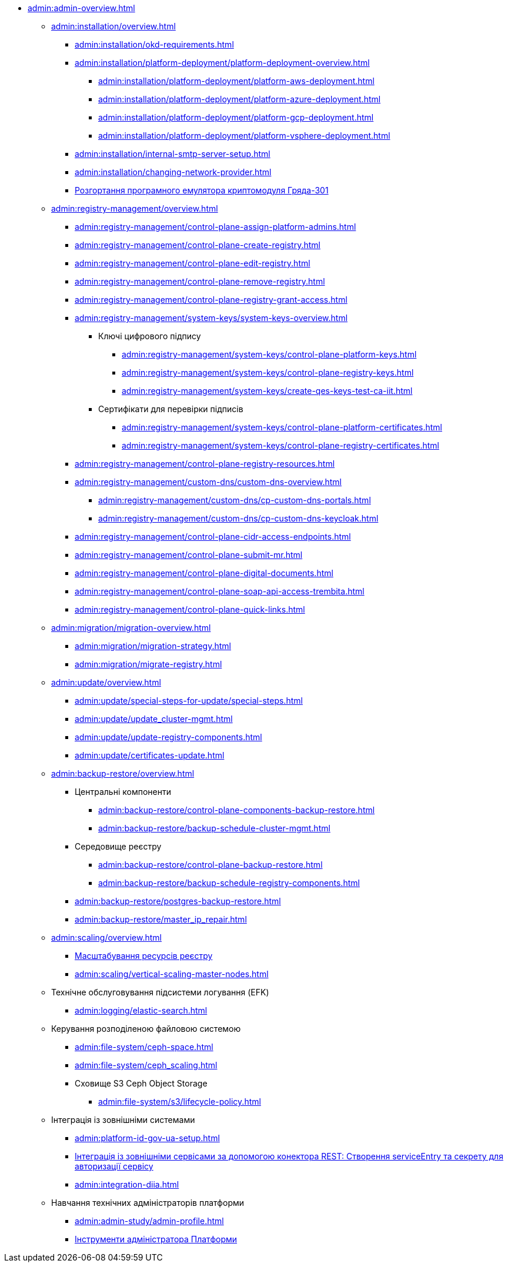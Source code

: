 //Адміністраторам платформи
* xref:admin:admin-overview.adoc[]
+
// ==================== Встановлення та налаштування ==================
** xref:admin:installation/overview.adoc[]
*** xref:admin:installation/okd-requirements.adoc[]
*** xref:admin:installation/platform-deployment/platform-deployment-overview.adoc[]
**** xref:admin:installation/platform-deployment/platform-aws-deployment.adoc[]
**** xref:admin:installation/platform-deployment/platform-azure-deployment.adoc[]
**** xref:admin:installation/platform-deployment/platform-gcp-deployment.adoc[]
**** xref:admin:installation/platform-deployment/platform-vsphere-deployment.adoc[]
*** xref:admin:installation/internal-smtp-server-setup.adoc[]
*** xref:admin:installation/changing-network-provider.adoc[]
*** xref:installation/griada/griada-301-deployment.adoc[Розгортання програмного емулятора криптомодуля Гряда-301]
+
//TODO:Update or deprecate*** xref:admin:user-management-auth/keycloak-create-users.adoc[]
+
// ====================== CONTROL PLANE =========================
** xref:admin:registry-management/overview.adoc[]
*** xref:admin:registry-management/control-plane-assign-platform-admins.adoc[]
*** xref:admin:registry-management/control-plane-create-registry.adoc[]
*** xref:admin:registry-management/control-plane-edit-registry.adoc[]
*** xref:admin:registry-management/control-plane-remove-registry.adoc[]
*** xref:admin:registry-management/control-plane-registry-grant-access.adoc[]
*** xref:admin:registry-management/system-keys/system-keys-overview.adoc[]
**** Ключі цифрового підпису
***** xref:admin:registry-management/system-keys/control-plane-platform-keys.adoc[]
***** xref:admin:registry-management/system-keys/control-plane-registry-keys.adoc[]
***** xref:admin:registry-management/system-keys/create-qes-keys-test-ca-iit.adoc[]
**** Сертифікати для перевірки підписів
***** xref:admin:registry-management/system-keys/control-plane-platform-certificates.adoc[]
***** xref:admin:registry-management/system-keys/control-plane-registry-certificates.adoc[]
*** xref:admin:registry-management/control-plane-registry-resources.adoc[]
*** xref:admin:registry-management/custom-dns/custom-dns-overview.adoc[]
**** xref:admin:registry-management/custom-dns/cp-custom-dns-portals.adoc[]
**** xref:admin:registry-management/custom-dns/cp-custom-dns-keycloak.adoc[]
*** xref:admin:registry-management/control-plane-cidr-access-endpoints.adoc[]
*** xref:admin:registry-management/control-plane-submit-mr.adoc[]
*** xref:admin:registry-management/control-plane-digital-documents.adoc[]
*** xref:admin:registry-management/control-plane-soap-api-access-trembita.adoc[]
*** xref:admin:registry-management/control-plane-quick-links.adoc[]
+
// ===================== МІГРАЦІЯ РЕЄСТРІВ ========================
** xref:admin:migration/migration-overview.adoc[]
*** xref:admin:migration/migration-strategy.adoc[]
*** xref:admin:migration/migrate-registry.adoc[]
+
//========================= ОНОВЛЕННЯ =========================
** xref:admin:update/overview.adoc[]
*** xref:admin:update/special-steps-for-update/special-steps.adoc[]
*** xref:admin:update/update_cluster-mgmt.adoc[]
*** xref:admin:update/update-registry-components.adoc[]
*** xref:admin:update/certificates-update.adoc[]
+
// Резервне копіювання та відновлення
** xref:admin:backup-restore/overview.adoc[]
*** Центральні компоненти
**** xref:admin:backup-restore/control-plane-components-backup-restore.adoc[]
**** xref:admin:backup-restore/backup-schedule-cluster-mgmt.adoc[]
*** Середовище реєстру
**** xref:admin:backup-restore/control-plane-backup-restore.adoc[]
**** xref:admin:backup-restore/backup-schedule-registry-components.adoc[]
*** xref:admin:backup-restore/postgres-backup-restore.adoc[]
*** xref:admin:backup-restore/master_ip_repair.adoc[]
+
// Масштабування
** xref:admin:scaling/overview.adoc[]
*** xref:admin:scaling/scaling-resources.adoc[Масштабування ресурсів реєстру]
*** xref:admin:scaling/vertical-scaling-master-nodes.adoc[]
+
** Технічне обслуговування підсистеми логування (EFK)
*** xref:admin:logging/elastic-search.adoc[]
+
// Розподілена файлова система
** Керування розподіленою файловою системою
*** xref:admin:file-system/ceph-space.adoc[]
*** xref:admin:file-system/ceph_scaling.adoc[]
*** Сховище S3 Ceph Object Storage
**** xref:admin:file-system/s3/lifecycle-policy.adoc[]
+
// id.gov.ua integration setup
** Інтеграція із зовнішніми системами
*** xref:admin:platform-id-gov-ua-setup.adoc[]
*** xref:platform:registry-develop:bp-modeling/bp/rest-connector.adoc#create-service-entry[Інтеграція із зовнішніми сервісами за допомогою конектора REST: Створення serviceEntry та секрету для авторизації сервісу]
*** xref:admin:integration-diia.adoc[]
// ================== НАВЧАННЯ ТЕХНІЧНИХ АДМІНІСТРАТОРІВ ============================
** Навчання технічних адміністраторів платформи
*** xref:admin:admin-study/admin-profile.adoc[]
*** xref:admin:admin-study/platform-admin-tools.adoc[Інструменти адміністратора Платформи]

// Trembita integration
////
** Інтеграція із зовнішніми реєстрами
*** Вихідна інтеграція (Виклик зовнішніх реєстрів)
**** Налаштування ШБО
*** Вхідна інтеграція
**** Додавання та виклик вебсервісу за протоколом SOAP
////
